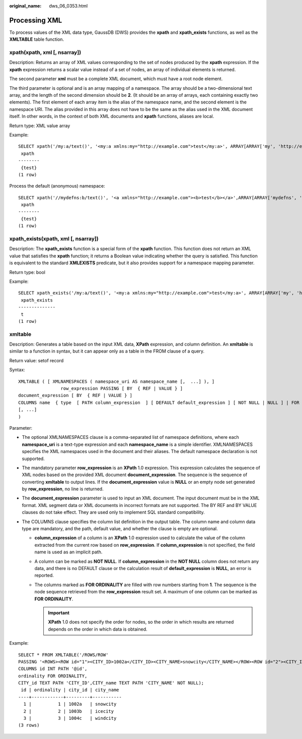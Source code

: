 :original_name: dws_06_0353.html

.. _dws_06_0353:

Processing XML
==============

To process values of the XML data type, GaussDB (DWS) provides the **xpath** and **xpath_exists** functions, as well as the **XMLTABLE** table function.

xpath(xpath, xml [, nsarray])
-----------------------------

Description: Returns an array of XML values corresponding to the set of nodes produced by the **xpath** expression. If the **xpath** expression returns a scalar value instead of a set of nodes, an array of individual elements is returned.

The second parameter **xml** must be a complete XML document, which must have a root node element.

The third parameter is optional and is an array mapping of a namespace. The array should be a two-dimensional text array, and the length of the second dimension should be **2**. (It should be an array of arrays, each containing exactly two elements). The first element of each array item is the alias of the namespace name, and the second element is the namespace URI. The alias provided in this array does not have to be the same as the alias used in the XML document itself. In other words, in the context of both XML documents and **xpath** functions, aliases are local.

Return type: XML value array

Example:

::

   SELECT xpath('/my:a/text()', '<my:a xmlns:my="http://example.com">test</my:a>', ARRAY[ARRAY['my', 'http://example.com']]);
    xpath
   --------
    {test}
   (1 row)

Process the default (anonymous) namespace:

::

   SELECT xpath('//mydefns:b/text()', '<a xmlns="http://example.com"><b>test</b></a>',ARRAY[ARRAY['mydefns', 'http://example.com']]);
    xpath
   --------
    {test}
   (1 row)

xpath_exists(xpath, xml [, nsarray])
------------------------------------

Description: The **xpath_exists** function is a special form of the **xpath** function. This function does not return an XML value that satisfies the **xpath** function; it returns a Boolean value indicating whether the query is satisfied. This function is equivalent to the standard **XMLEXISTS** predicate, but it also provides support for a namespace mapping parameter.

Return type: bool

Example:

::

   SELECT xpath_exists('/my:a/text()', '<my:a xmlns:my="http://example.com">test</my:a>', ARRAY[ARRAY['my', 'http://example.com']]);
    xpath_exists
   --------------
    t
   (1 row)

xmltable
--------

Description: Generates a table based on the input XML data, **XPath** expression, and column definition. An **xmltable** is similar to a function in syntax, but it can appear only as a table in the FROM clause of a query.

Return value: setof record

Syntax:

::

   XMLTABLE ( [ XMLNAMESPACES ( namespace_uri AS namespace_name [,  ...] ), ]
                   row_expression PASSING [ BY  { REF | VALUE } ]
   document_expression [ BY  { REF | VALUE } ]
   COLUMNS name  { type  [ PATH column_expression  ] [ DEFAULT default_expression ] [ NOT NULL | NULL ] | FOR ORDINALITY }
   [, ...]
   )

Parameter:

-  The optional XMLNAMESPACES clause is a comma-separated list of namespace definitions, where each **namespace_uri** is a text-type expression and each **namespace_name** is a simple identifier. XMLNAMESPACES specifies the XML namespaces used in the document and their aliases. The default namespace declaration is not supported.
-  The mandatory parameter **row_expression** is an **XPath** 1.0 expression. This expression calculates the sequence of XML nodes based on the provided XML document **document_expression**. The sequence is the sequence of converting **xmltable** to output lines. If the **document_expression** value is **NULL** or an empty node set generated by **row_expression**, no line is returned.
-  The **document_expression** parameter is used to input an XML document. The input document must be in the XML format. XML segment data or XML documents in incorrect formats are not supported. The BY REF and BY VALUE clauses do not take effect. They are used only to implement SQL standard compatibility.
-  The COLUMNS clause specifies the column list definition in the output table. The column name and column data type are mandatory, and the path, default value, and whether the clause is empty are optional.

   -  **column_expression** of a column is an **XPath** 1.0 expression used to calculate the value of the column extracted from the current row based on **row_expression**. If **column_expression** is not specified, the field name is used as an implicit path.
   -  A column can be marked as **NOT NULL**. If **column_expression** in the **NOT NULL** column does not return any data, and there is no DEFAULT clause or the calculation result of **default_expression** is **NULL**, an error is reported.
   -  The columns marked as **FOR ORDINALITY** are filled with row numbers starting from **1**. The sequence is the node sequence retrieved from the **row_expression** result set. A maximum of one column can be marked as **FOR ORDINALITY**.

      .. important::

         **XPath** 1.0 does not specify the order for nodes, so the order in which results are returned depends on the order in which data is obtained.

Example:

::

   SELECT * FROM XMLTABLE('/ROWS/ROW'
   PASSING '<ROWS><ROW id="1"><CITY_ID>1002a</CITY_ID><CITY_NAME>snowcity</CITY_NAME></ROW><ROW id="2"><CITY_ID>1003b</CITY_ID><CITY_NAME>icecity</CITY_NAME></ROW><ROW id="3"><CITY_ID>1004c</CITY_ID><CITY_NAME>windcity</CITY_NAME></ROW></ROWS>'
   COLUMNS id INT PATH '@id',
   ordinality FOR ORDINALITY,
   CITY_id TEXT PATH 'CITY_ID',CITY_name TEXT PATH 'CITY_NAME' NOT NULL);
    id | ordinality | city_id | city_name
   ----+------------+---------+-----------
     1 |          1 | 1002a   | snowcity
     2 |          2 | 1003b   | icecity
     3 |          3 | 1004c   | windcity
   (3 rows)
